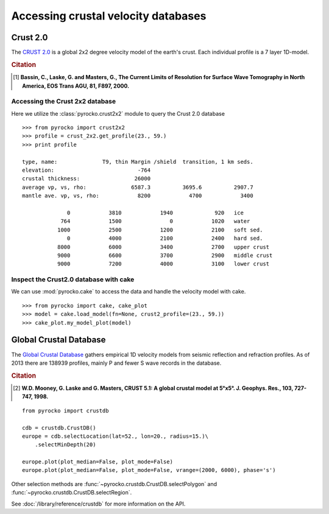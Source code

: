 Accessing crustal velocity databases
=====================================

Crust 2.0
---------

The `CRUST 2.0 <http://igppweb.ucsd.edu/~gabi/rem.html>`_ is a global 2x2 degree velocity model of the earth's crust. Each individual profile is a 7 layer 1D-model.


.. rubric:: Citation

.. [1] **Bassin, C., Laske, G. and Masters, G., The Current Limits of Resolution for Surface Wave Tomography in North America, EOS Trans AGU, 81, F897, 2000.**


Accessing the Crust 2x2 database
^^^^^^^^^^^^^^^^^^^^^^^^^^^^^^^^

Here we utilize the :class:`pyrocko.crust2x2` module to query the Crust 2.0 database

::
    
    >>> from pyrocko import crust2x2
    >>> profile = crust_2x2.get_profile(23., 59.)
    >>> print profile

    type, name:              T9, thin Margin /shield  transition, 1 km seds.
    elevation:                          -764
    crustal thickness:                 26000
    average vp, vs, rho:              6587.3          3695.6          2907.7
    mantle ave. vp, vs, rho:            8200            4700            3400
    
                  0            3810            1940             920   ice
                764            1500               0            1020   water
               1000            2500            1200            2100   soft sed.
                  0            4000            2100            2400   hard sed.
               8000            6000            3400            2700   upper crust
               9000            6600            3700            2900   middle crust
               9000            7200            4000            3100   lower crust

Inspect the Crust2.0 database with cake
^^^^^^^^^^^^^^^^^^^^^^^^^^^^^^^^^^^^^^^

We can use :mod:`pyrocko.cake` to access the data and handle the velocity model with cake.

::

    >>> from pyrocko import cake, cake_plot
    >>> model = cake.load_model(fn=None, crust2_profile=(23., 59.))
    >>> cake_plot.my_model_plot(model)


.. image:: /static/cake_crust2.png
    :align: center
    :alt: pyrocko.crust2 plotting


Global Crustal Database
--------------------------
The `Global Crustal Database <https://earthquake.usgs.gov/data/crust/>`_ gathers empirical 1D velocity models from seismic reflection and refraction profiles. As of 2013 there are 138939 profiles, mainly P and fewer S wave records in the database.

.. rubric:: Citation

.. [2] **W.D. Mooney, G. Laske and G. Masters, CRUST 5.1: A global crustal model at 5°x5°. J. Geophys. Res., 103, 727-747, 1998.**

::

    from pyrocko import crustdb

    cdb = crustdb.CrustDB()
    europe = cdb.selectLocation(lat=52., lon=20., radius=15.)\
        .selectMinDepth(20)

    europe.plot(plot_median=False, plot_mode=False)
    europe.plot(plot_median=False, plot_mode=False, vrange=(2000, 6000), phase='s')


.. image:: /static/crustdb_plot.png
    :align: center
    :alt: pyrocko.crustdb.CrustDB.plot


Other selection methods are :func:`~pyrocko.crustdb.CrustDB.selectPolygon` and
:func:`~pyrocko.crustdb.CrustDB.selectRegion`.

See :doc:`/library/reference/crustdb` for more information on the API.
